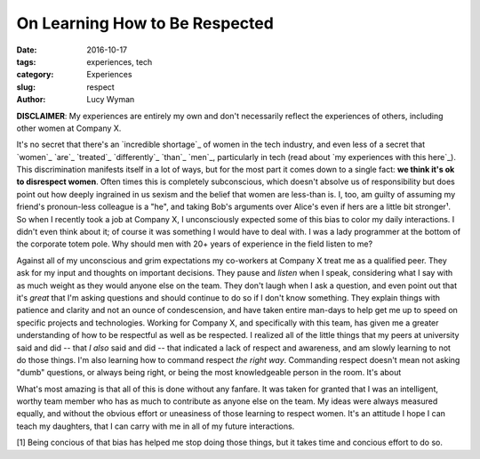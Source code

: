 On Learning How to Be Respected
===============================
:date: 2016-10-17
:tags: experiences, tech
:category: Experiences
:slug: respect
:author: Lucy Wyman

**DISCLAIMER**: My experiences are entirely my own and don't
necessarily reflect the experiences of others, including other women
at Company X. 

It's no secret that there's an `incredible shortage`_ of women in the
tech industry, and even less of a secret that `women`_ `are`_ `treated`_
`differently`_ `than`_ `men`_, particularly in tech (read about `my
experiences with this here`_). This discrimination manifests itself in
a lot of ways, but for the most part it comes down to a single fact:
**we think it's ok to disrespect women**.  Often times this is
completely subconscious, which doesn't absolve us of responsibility
but does point out how deeply ingrained in us sexism and the belief
that women are less-than is. I, too, am guilty of assuming my friend's
pronoun-less colleague is a "he", and taking Bob's arguments over
Alice's even if hers are a little bit stronger¹.  So when I recently
took a job at Company X, I unconsciously expected some of this bias to
color my daily interactions. I didn't even think about it; of course
it was something I would have to deal with. I was a lady programmer at
the bottom of the corporate totem pole. Why should men with 20+ years
of experience in the field listen to me?

Against all of my unconscious and grim expectations my co-workers at
Company X treat me as a qualified peer.  They ask for my input and
thoughts on important decisions. They pause and *listen* when I speak,
considering what I say with as much weight as they would anyone else
on the team. They don't laugh when I ask a question, and even point
out that it's *great* that I'm asking questions and should continue to
do so if I don't know something.  They explain things with patience
and clarity and not an ounce of condescension, and have taken entire
man-days to help get me up to speed on specific projects and
technologies.  Working for Company X, and specifically with this team,
has given me a greater understanding of how to be respectful as well
as be respected.  I realized all of the little things that my peers at
university said and did -- that *I also* said and did -- that
indicated a lack of respect and awareness, and am slowly learning to
not do those things. I'm also learning how to command respect *the
right way*.  Commanding respect doesn't mean not asking "dumb"
questions, or always being right, or being the most knowledgeable
person in the room.  It's about 

What's most amazing is that all of this is done without any fanfare.
It was taken for granted that I was an intelligent, worthy team member
who has as much to contribute as anyone else on the team. My ideas
were always measured equally, and without the obvious effort
or uneasiness of those learning to respect women.  It's an attitude I
hope I can teach my daughters, that I can carry with me in all of my
future interactions.

[1] Being concious of that bias has helped me stop doing those things,
but it takes time and concious effort to do so. 

